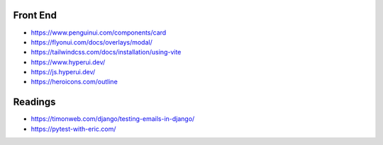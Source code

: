 Front End
======================================================================

- https://www.penguinui.com/components/card
- https://flyonui.com/docs/overlays/modal/
- https://tailwindcss.com/docs/installation/using-vite
- https://www.hyperui.dev/
- https://js.hyperui.dev/
- https://heroicons.com/outline

Readings
======================================================================
- https://timonweb.com/django/testing-emails-in-django/
- https://pytest-with-eric.com/